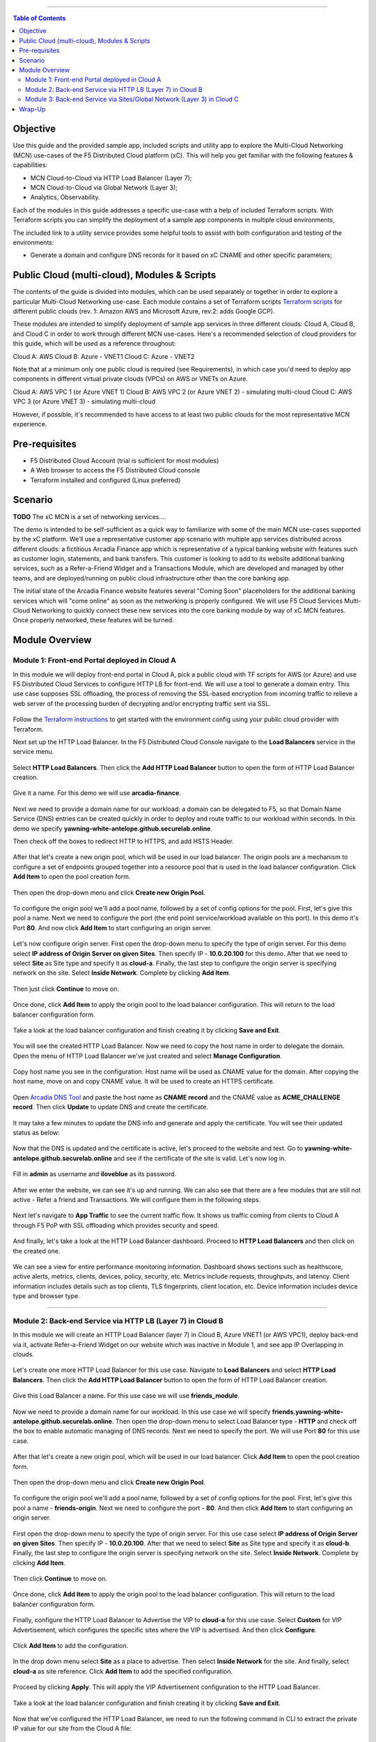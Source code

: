 ==================================================

.. contents:: Table of Contents

Objective
####################
Use this guide and the provided sample app, included scripts and utility app to explore the Multi-Cloud Networking (MCN) use-cases of the F5 Distributed Cloud platform (xC). This will help you get familiar with the following features & capabilities: 

- MCN Cloud-to-Cloud via HTTP Load Balancer (Layer 7);
- MCN Cloud-to-Cloud via Global Network (Layer 3);
- Analytics, Observability.

Each of the modules in this guide addresses a specific use-case with a help of included Terraform scripts. With Terraform scripts you can simplify the deployment of a sample app components in multiple cloud environments,

The included link to a utility service provides some helpful tools to assist with both configuration and testing of the environments:

- Generate a domain and configure DNS records for it based on xC CNAME and other specific parameters;

Public Cloud (multi-cloud), Modules & Scripts
##############################################

The contents of the guide is divided into modules, which can be used separately or together in order to explore a particular Multi-Cloud Networking use-case. Each module contains a set of Terraform scripts `Terraform scripts <./terraform>`_ for different public clouds (rev. 1: Amazon AWS and Microsoft Azure, rev.2: adds Google GCP). 

These modules are intended to simplify deployment of sample app services in three different clouds: Cloud A, Cloud B, and Cloud C in order to work through different MCN use-cases. Here's a recommended selection of cloud providers for this guide, which will be used as a reference throughout:

Cloud A: AWS
Cloud B: Azure - VNET1
Cloud C: Azure - VNET2

Note that at a minimum only one public cloud is required (see Requirements), in which case you'd need to deploy app components in different virtual private clouds (VPCs) on AWS or VNETs on Azure.

Cloud A: AWS VPC 1 (or Azure VNET 1)
Cloud B: AWS VPC 2 (or Azure VNET 2) - simulating multi-cloud  
Cloud C: AWS VPC 3 (or Azure VNET 3) - simulating multi-cloud 

However, if possible, it's recommended to have access to at least two public clouds for the most representative MCN experience. 

Pre-requisites
#################

- F5 Distributed Cloud Account (trial is sufficient for most modules)
- A Web browser to access the F5 Distributed Cloud console
- Terraform installed and configured (Linux preferred)

Scenario
####################
**TODO**
The xC MCN is a set of networking services.... 

The demo is intended to be self-sufficient as a quick way to familiarize with some of the main MCN use-cases supported by the xC platform. We’ll use a representative customer app scenario with multiple app services distributed across different clouds: a fictitious Arcadia Finance app which is representative of a typical banking website with features such as customer login, statements, and bank transfers. This customer is looking to add to its website additional banking services, such as a Refer-a-Friend Widget and a Transactions Module, which are developed and managed by other teams, and are deployed/running on public cloud infrastructure other than the core banking app. 

The initial state of the Arcadia Finance website features several "Coming Soon" placeholders for the additional banking services which will "come online" as soon as the networking is properly configured. We will use F5 Cloud Services Multi-Cloud Networking to quickly connect these new services into the core banking module by way of xC MCN features. Once properly networked, these features will be turned.

.. figure:: assets/mcn-overview.gif

Module Overview
################

Module 1: Front-end Portal deployed in Cloud A
**********************************************

In this module we will deploy front-end portal in Cloud A, pick a public cloud with TF scripts for AWS (or Azure) and use F5 Distributed Cloud Services to configure HTTP LB for front-end. We will use a tool to generate a domain entry. This use case supposes SSL offloading, the process of removing the SSL-based encryption from incoming traffic to relieve a web server of the processing burden of decrypting and/or encrypting traffic sent via SSL.

.. figure:: assets/ssl-offload.png

Follow the `Terraform instructions <./terraform/cloud-a>`_ to get started with the environment config using your public cloud provider with Terraform.

Next set up the HTTP Load Balancer. In the F5 Distributed Cloud Console navigate to the **Load Balancers** service in the service menu.

.. figure:: assets/open_lb.png

Select **HTTP Load Balancers**. Then click the **Add HTTP Load Balancer** button to open the form of HTTP Load Balancer creation.

.. figure:: assets/create_cloud_a_lb.png

Give it a name. For this demo we will use **arcadia-finance**.

.. figure:: assets/cloud_a_lb_metadata.png

Next we need to provide a domain name for our workload: a domain can be delegated to F5, so that Domain Name Service (DNS) entries can be created quickly in order to deploy and route traffic to our workload within seconds. In this demo we specify **yawning-white-antelope.github.securelab.online**.

Then check off the boxes to redirect HTTP to HTTPS, and add HSTS Header.

.. figure:: assets/cloud_a_lb_domains.png

After that let's create a new origin pool, which will be used in our load balancer. The origin pools are a mechanism to configure a set of endpoints grouped together into a resource pool that is used in the load balancer configuration. Click **Add Item** to open the pool creation form.

.. figure:: assets/cloud_a_lb_origins.png

Then open the drop-down menu and click **Create new Origin Pool**.

.. figure:: assets/cloud_a_lb_create_origin.png

To configure the origin pool we'll add a pool name, followed by a set of config options for the pool. First, let's give this pool a name. Next we need to configure the port (the end point service/workload available on this port). In this demo it's Port **80**. And now click **Add Item** to start configuring an origin server.

.. figure:: assets/cloud_a_lb_origin_details.png

Let's now configure origin server. First open the drop-down menu to specify the type of origin server. For this demo select **IP address of Origin Server on given Sites**. Then specify IP - **10.0.20.100** for this demo. After that we need to select **Site** as Site type and specify it as **cloud-a**. Finally, the last step to configure the origin server is specifying network on the site. Select **Inside Network**. Complete by clicking **Add Item**.

.. figure:: assets/cloud_a_lb_origin_server.png

Then just click **Continue** to move on.

.. figure:: assets/cloud_a_lb_origin_details_save.png

Once done, click **Add Item** to apply the origin pool to the load balancer configuration. This will return to the load balancer configuration form.

.. figure:: assets/cloud_a_lb_origin_save.png

Take a look at the load balancer configuration and finish creating it by clicking **Save and Exit**.

.. figure:: assets/cloud_a_lb_save.png

You will see the created HTTP Load Balancer. Now we need to copy the host name in order to delegate the domain. Open the menu of HTTP Load Balancer we've just created and select **Manage Configuration**.  

.. figure:: assets/cloud_a_lb_dns_open.png

Copy host name you see in the configuration. Host name will be used as CNAME value for the domain. After copying the host name, move on and copy CNAME value. It will be used to create an HTTPS certificate. 

.. figure:: assets/cloud_a_lb_dns_details.png

Open `Arcadia DNS Tool <https://tool.xc-mcn.securelab.online>`_ and paste the host name as **CNAME record** and the CNAME value as **ACME_CHALLENGE record**. Then click **Update** to update DNS and create the certificate. 

.. figure:: assets/cloud_a_lb_tool_update.png

It may take a few minutes to update the DNS info and generate and apply the certificate. You will see their updated status as below:

.. figure:: assets/cloud_a_lb_dns_valid.png

Now that the DNS is updated and the certificate is active, let's proceed to the website and test. Go to **yawning-white-antelope.github.securelab.online** and see if the certificate of the site is valid. Let's now log in. 

.. figure:: assets/cloud_a_lb_website.png

Fill in **admin** as username and **iloveblue** as its password. 

.. figure:: assets/cloud_a_lb_website_login.png

After we enter the website, we can see it's up and running. We can also see that there are a few modules that are still not active - Refer a friend and Transactions. We will configure them in the following steps.

.. figure:: assets/cloud_a_lb_website_sections.png

Next let's navigate to **App Traffic** to see the current traffic flow. It shows us traffic coming from clients to Cloud A through F5 PoP with SSL offloading which provides security and speed.  

.. figure:: assets/app_traffic_1.png

And finally, let's take a look at the HTTP Load Balancer dashboard. Proceed to **HTTP Load Balancers** and then click on the created one. 

.. figure:: assets/app_traffic_2.png

We can see a view for entire performance monitoring information. Dashboard shows sections such as healthscore, active alerts, metrics, clients, devices, policy, security, etc. Metrics include requests, throughputs, and latency. Client information includes details such as top clients, TLS fingerprints, client location, etc.
Device information includes device type and browser type. 

.. figure:: assets/app_traffic_3.png

################

Module 2: Back-end Service via HTTP LB (Layer 7) in Cloud B
***********************************************************

In this module we will create an HTTP Load Balancer (layer 7) in Cloud B, Azure VNET1 (or AWS VPC1), deploy back-end via it, activate Refer-a-Friend Widget on our website which was inactive in Module 1, and see app IP Overlapping in clouds. 

.. figure:: assets/layer-7.png

Let's create one more HTTP Load Balancer for this use case. Navigate to **Load Balancers** and select **HTTP Load Balancers**. Then click the **Add HTTP Load Balancer** button to open the form of HTTP Load Balancer creation.

.. figure:: assets/cloud_b_lb_create.png

Give this Load Balancer a name. For this use case we will use **friends_module**.

.. figure:: assets/cloud_b_lb_metadata.png

Now we need to provide a domain name for our workload. In this use case we will specify **friends.yawning-white-antelope.github.securelab.online**. Then open the drop-down menu to select Load Balancer type - **HTTP** and check off the box to enable automatic managing of DNS records. Next we need to specify the port. We will use Port **80** for this use case. 

.. figure:: assets/cloud_b_lb_dns.png

After that let's create a new origin pool, which will be used in our load balancer. Click **Add Item** to open the pool creation form.

.. figure:: assets/cloud_b_lb_pool_add.png

Then open the drop-down menu and click **Create new Origin Pool**.

.. figure:: assets/cloud_b_lb_origin_create.png

To configure the origin pool we'll add a pool name, followed by a set of config options for the pool. First, let's give this pool a name - **friends-origin**. Next we need to configure the port - **80**. And then click **Add Item** to start configuring an origin server.

.. figure:: assets/cloud_b_lb_origin_meta.png

First open the drop-down menu to specify the type of origin server. For this use case select **IP address of Origin Server on given Sites**. Then specify IP - **10.0.20.100**. After that we need to select **Site** as Site type and specify it as **cloud-b**. Finally, the last step to configure the origin server is specifying network on the site. Select **Inside Network**. Complete by clicking **Add Item**.

.. figure:: assets/cloud_b_lb_origin_add_server.png

Then click **Continue** to move on.

.. figure:: assets/cloud_b_lb_origin_continue.png

Once done, click **Add Item** to apply the origin pool to the load balancer configuration. This will return to the load balancer configuration form.

.. figure:: assets/cloud_b_lb_pool_continue.png

Finally, configure the HTTP Load Balancer to Advertise the VIP to **cloud-a** for this use case. Select **Custom** for VIP Advertisement, which configures the specific sites where the VIP is advertised. And then click **Configure**.

.. figure:: assets/cloud_b_lb_avertisement.png

Click **Add Item** to add the configuration.

.. figure:: assets/cloud_b_lb_avertisement_add.png

In the drop down menu select **Site** as a place to advertise. Then select **Inside Network** for the site. And finally, select **cloud-a** as site reference. Click **Add Item** to add the specified configuration. 

.. figure:: assets/cloud_b_lb_avertisement_add_details.png

Proceed by clicking **Apply**. This will apply the VIP Advertisement configuration to the HTTP Load Balancer. 

.. figure:: assets/cloud_b_lb_avertisement_continue.png

Take a look at the load balancer configuration and finish creating it by clicking **Save and Exit**.

.. figure:: assets/cloud_b_lb_save.png

Now that we've configured the HTTP Load Balancer, we need to run the following command in CLI to extract the private IP value for our site from the Cloud A file: 

.. figure:: assets/cloud_b_terraform_output.png

The output will show us the private IP address for our site deployed by F5 Distributed Cloud Services. 

Open `Arcadia DNS Tool <https://tool.xc-mcn.securelab.online>`_ and type in the IP address for the DNS server. Click **Update**.  

.. figure:: assets/cloud_b_dns_update.png

As soon as the DNS is updated, we can go to our website and see that a new module is now active - Refer a friend. 

.. figure:: assets/cloud_b_app.png 

################

Module 3: Back-end Service via Sites/Global Network (Layer 3) in Cloud C
************************************************************************

In this module we will connect back-end service via Sites/Global Network (Layer 3) in Cloud C - Azure VNET2 (or AWS VPC2), and activate Transactions Module for the app. 

Service Mesh concept (TBD?)

.. figure:: assets/layer-3.png

First, we will create and configure Global Network in Cloud A VPC site. Open the service menu and proceed to **Cloud and Edge Sites**.

.. figure:: assets/cloud_c_aws_1.png

In **Site Management** select **AWS VPC Sites** to see the site created. 

.. figure:: assets/cloud_c_aws_2.png

Open the menu of Cloud A site and select **Manage Configuration**.

.. figure:: assets/cloud_c_aws_3.png

In order to enable the editing mode, click **Edit Configuration**.

.. figure:: assets/cloud_c_aws_4.png

Scroll down to the **Networking Config** and click **Edit Configuration**. 

.. figure:: assets/cloud_c_aws_5.png

Open the drop down menu to select global networks to connect and click **Add Item** to start creating Global Network.

.. figure:: assets/cloud_c_aws_6.png

Open the list of the Global Virtual Networks and click **Create new Virtual Network**.

.. figure:: assets/cloud_c_aws_7.png

First, give it a name. Then move on and select type of network in the drop down menu. For this use case we will need Global Network. Finally, click **Continue** to proceed.

.. figure:: assets/cloud_c_aws_8.png

Take a look at the Network and click **Add Item**. 

.. figure:: assets/cloud_c_aws_9.png

The created Global Network will appear in the site configuration. Look it through and click **Apply**.

.. figure:: assets/cloud_c_aws_10.png

To complete the process we will click **Save and Exit**. 

.. figure:: assets/cloud_c_aws_11.png

Now we will add the Global Network we created to Cloud C, Azure VNET site. Navigate to **Azure VNET Sites** through **Site Management**.

.. figure:: assets/cloud_c_azure_1.png

Open site menu and select **Manage Configuration** to add the Global Network to Azure VNET site.

.. figure:: assets/cloud_c_azure_2.png

Enable editing configuration by clicking **Edit Configuration**.

.. figure:: assets/cloud_c_azure_3.png

Scroll down the configuration and click **Edit Configuration** under **Networking Config**.

.. figure:: assets/cloud_c_azure_4.png

First, enable showing advanced fields, and then select the global network to connect. Click **Add Item**.

.. figure:: assets/cloud_c_azure_5.png

Open the list of networks and select the one we created earlier. Then add it by clicking **Add Item**.

.. figure:: assets/cloud_c_azure_6.png

Apply the updated configuration to the Site by clicking **Apply**.

.. figure:: assets/cloud_c_azure_7.png

Take a look at the configuration and complete updating by clicking **Save and Exit**.

.. figure:: assets/cloud_c_azure_8.png

Next we need to specify routes in the clouds. In this demo we already did it. You can take a look at the screenshot taken from Cloud A below.

.. figure:: assets/cloud_c_routes.png

Now let's test the connected modules. We will open the site and see that now all the modules are active, including the Transactions. 

.. figure:: assets/cloud_c_app.png

Let's now take a look at site monitoring and visibility. Navigate to **Site Connectivity** and then move on to **Site Networking**. 

.. figure:: assets/monitoring_0.png

The dashboard shows all the insights, including sites' status and traffic distribution. We can also see the top 10 sites and tunnels filtered using various criteria, such as data sent and / or received, throughput and others.

.. figure:: assets/monitoring_1.png

Next let's go to the **Tunnel** tab and some tunnel analytics, including status, latency, data plane reachability, throughput and drop rate. We can see that our tunnels are up and running with high connectivity.    

.. figure:: assets/monitoring_2.png

And finally, we will take a look at statistics by interface on each F5 Distributed Cloud Services node. Proceed to the **Interfaces** tab to see the site the interface refers to, its status and throughput, as well as drop rate.   

.. figure:: assets/monitoring_3.png



Wrap-Up
#######

At this stage you should have set up a sample app environment used various multi-cloud networking features to securely network and control your app services. You also should be familiar with the telemetry and insights from the dashboards for the various MCN services. 

We hope you have a better understanding of the F5 Distributed Cloud MCN services and are now ready to implement it for your own organization. Should you have any issues or questions, please feel free to raise them via GitHub. Thank you!
